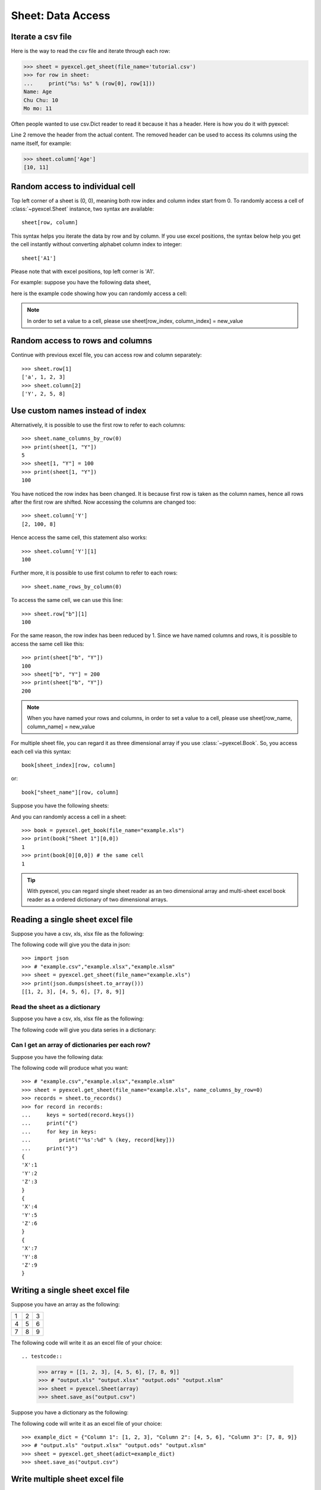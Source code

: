 Sheet: Data Access
===================

Iterate a csv file
----------------------------

Here is the way to read the csv file and iterate through each row:

.. testcode::
   :hide:

   >>> import pyexcel
   >>> pyexcel.save_as(array=[['Name', 'Age'], ['Chu Chu', '10'], ['Mo mo', '11']],
   ...     dest_file_name='tutorial.csv')

.. code-block:: python

    >>> sheet = pyexcel.get_sheet(file_name='tutorial.csv')
    >>> for row in sheet:
    ...     print("%s: %s" % (row[0], row[1]))
    Name: Age
    Chu Chu: 10
    Mo mo: 11

Often people wanted to use csv.Dict reader to read it because it has a header. Here
is how you do it with pyexcel:

.. code-block:: python
   :linenos:

   >>> sheet = pyexcel.get_sheet(file_name='tutorial.csv')
   >>> sheet.name_columns_by_row(0)
   >>> for row in sheet:
   ...     print("%s: %s" % (row[0], row[1]))
   Chu Chu: 10
   Mo mo: 11

Line 2 remove the header from the actual content. The removed header can be used
to access its columns using the name itself, for example:

.. code-block:: python

   >>> sheet.column['Age']
   [10, 11]

.. _access-to-cell:

Random access to individual cell
--------------------------------

Top left corner of a sheet is (0, 0), meaning both row index and column index start from 0. To randomly access a cell of :class:`~pyexcel.Sheet` instance, two syntax are available::

    sheet[row, column]

This syntax helps you iterate the data by row and by column. If you use excel positions, the syntax below help you get the cell instantly without converting alphabet column index to integer::

    sheet['A1']


Please note that with excel positions, top left corner is 'A1'.

For example: suppose you have the following data sheet,

.. pyexcel-table::

   ---pyexcel:example data---
   Example,X,Y,Z
   a,1,2,3
   b,4,5,6
   c,7,8,9


here is the example code showing how you can randomly access a cell:

.. testcode::
   :hide:

   >>> data = [['Example', 'X', 'Y', 'Z'], ['a', 1, 2, 3],['b', 4, 5, 6],['c', 7, 8, 9]]
   >>> s = pyexcel.Sheet(data)
   >>> s.save_as("example.xls")

.. testcode::

   >>> sheet = pyexcel.get_sheet(file_name="example.xls")
   >>> sheet.content
   +---------+---+---+---+
   | Example | X | Y | Z |
   +---------+---+---+---+
   | a       | 1 | 2 | 3 |
   +---------+---+---+---+
   | b       | 4 | 5 | 6 |
   +---------+---+---+---+
   | c       | 7 | 8 | 9 |
   +---------+---+---+---+
   >>> print(sheet[3, 2])
   8
   >>> print(sheet["D3"])
   6
   >>> sheet[2, 3] = 10
   >>> print(sheet[2, 3])
   10

.. note::

   In order to set a value to a cell, please use sheet[row_index, column_index] = new_value


Random access to rows and columns
---------------------------------

.. testcode::
   :hide:

   >>> sheet[1, 0] = str(sheet[1, 0])
   >>> str(sheet[1,0])
   'a'
   >>> sheet[0, 2] = str(sheet[0, 2])
   >>> sheet[0, 2]
   'Y'

Continue with previous excel file, you can access row and column separately::

    >>> sheet.row[1]
    ['a', 1, 2, 3]
    >>> sheet.column[2]
    ['Y', 2, 5, 8]


Use custom names instead of index
---------------------------------
Alternatively, it is possible to use the first row to refer to each columns::

    >>> sheet.name_columns_by_row(0)
    >>> print(sheet[1, "Y"])
    5
    >>> sheet[1, "Y"] = 100
    >>> print(sheet[1, "Y"])
    100

You have noticed the row index has been changed. It is because first row is taken as the column names, hence all rows after the first row are shifted. Now accessing the columns are changed too::

    >>> sheet.column['Y']
    [2, 100, 8]

Hence access the same cell, this statement also works::

    >>> sheet.column['Y'][1]
    100

Further more, it is possible to use first column to refer to each rows::

    >>> sheet.name_rows_by_column(0)

To access the same cell, we can use this line::

    >>> sheet.row["b"][1]
    100

For the same reason, the row index has been reduced by 1. Since we have named columns and rows, it is possible to access the same cell like this::

    >>> print(sheet["b", "Y"])
    100
    >>> sheet["b", "Y"] = 200
    >>> print(sheet["b", "Y"])
    200

.. note::

   When you have named your rows and columns, in order to set a value to a cell, please use sheet[row_name, column_name] = new_value


For multiple sheet file, you can regard it as three dimensional array if you use :class:`~pyexcel.Book`. So, you access each cell via this syntax::

    book[sheet_index][row, column]

or::

    book["sheet_name"][row, column]

Suppose you have the following sheets:

.. pyexcel-table::

   ---pyexcel:Sheet 1---
   1,2,3
   4,5,6
   7,8,9
   ---pyexcel---
   ---pyexcel:Sheet 2---
   X,Y,Z
   1,2,3
   4,5,6
   ---pyexcel---
   ---pyexcel:Sheet 3---
   O,P,Q
   3,2,1
   4,3,2

.. testcode::
   :hide:

   >>> data = {
   ...      'Sheet 1':
   ...          [
   ...              [1.0, 2.0, 3.0],
   ...              [4.0, 5.0, 6.0],
   ...              [7.0, 8.0, 9.0]
   ...          ],
   ...      'Sheet 2':
   ...          [
   ...              ['X', 'Y', 'Z'],
   ...              [1.0, 2.0, 3.0],
   ...              [4.0, 5.0, 6.0]
   ...          ],
   ...      'Sheet 3':
   ...          [
   ...              ['O', 'P', 'Q'],
   ...              [3.0, 2.0, 1.0],
   ...              [4.0, 3.0, 2.0]
   ...          ]
   ...  }
   >>> book = pyexcel.Book(data)
   >>> book.save_as("example.xls")

And you can randomly access a cell in a sheet::

    >>> book = pyexcel.get_book(file_name="example.xls")
    >>> print(book["Sheet 1"][0,0])
    1
    >>> print(book[0][0,0]) # the same cell
    1

.. TIP::
  With pyexcel, you can regard single sheet reader as an two dimensional array and multi-sheet excel book reader as a ordered dictionary of two dimensional arrays.


Reading a single sheet excel file
---------------------------------
Suppose you have a csv, xls, xlsx file as the following:


.. pyexcel-table::

   ---pyexcel:example data---
   1,2,3
   4,5,6
   7,8,9

.. testcode::
   :hide:

   >>> data = [[1, 2, 3], [4, 5, 6], [7, 8, 9]]
   >>> s = pyexcel.Sheet(data)
   >>> s.save_as("example.xls")

The following code will give you the data in json::

    >>> import json
    >>> # "example.csv","example.xlsx","example.xlsm"
    >>> sheet = pyexcel.get_sheet(file_name="example.xls")
    >>> print(json.dumps(sheet.to_array()))
    [[1, 2, 3], [4, 5, 6], [7, 8, 9]]

Read the sheet as a dictionary
******************************
Suppose you have a csv, xls, xlsx file as the following:


.. pyexcel-table::

   ---pyexcel:data with columns---
   Column 1,Column 2,Column 3
   1,4,7
   2,5,8
   3,6,9

.. testcode::
   :hide:

   >>> data = [
   ...      ["Column 1", "Column 2", "Column 3"],
   ...      [1, 2, 3],
   ...      [4, 5, 6],
   ...      [7, 8, 9]
   ...  ]
   >>> s = pyexcel.Sheet(data)
   >>> s.save_as("example_series.xls")


The following code will give you data series in a dictionary:

.. testcode::

   >>> # "example.xls","example.xlsx","example.xlsm"
   >>> sheet = pyexcel.get_sheet(file_name="example_series.xls", name_columns_by_row=0)

.. testcode::
   :hide:

   >>> sheet.colnames = [ str(name) for name in sheet.colnames]

.. testcode::

    >>> sheet.to_dict()
    OrderedDict([('Column 1', [1, 4, 7]), ('Column 2', [2, 5, 8]), ('Column 3', [3, 6, 9])])

Can I get an array of dictionaries per each row?
*************************************************

Suppose you have the following data:

.. pyexcel-table::

   ---pyexcel:data with columns---
   X,Y,Z
   1,2,3
   4,5,6
   7,8,9

.. testcode::
   :hide:

   >>> data = [['X', 'Y', 'Z'], [1, 2, 3],[4, 5, 6],[7, 8, 9]]
   >>> s = pyexcel.Sheet(data)
   >>> s.save_as("example.xls")

The following code will produce what you want::

    >>> # "example.csv","example.xlsx","example.xlsm"
    >>> sheet = pyexcel.get_sheet(file_name="example.xls", name_columns_by_row=0)
    >>> records = sheet.to_records()
    >>> for record in records:
    ...     keys = sorted(record.keys())
    ...     print("{")
    ...     for key in keys:
    ...         print("'%s':%d" % (key, record[key]))
    ...     print("}")
    {
    'X':1
    'Y':2
    'Z':3
    }
    {
    'X':4
    'Y':5
    'Z':6
    }
    {
    'X':7
    'Y':8
    'Z':9
    }


Writing a single sheet excel file
---------------------------------

Suppose you have an array as the following:

= = =
1 2 3
4 5 6
7 8 9
= = =

The following code will write it as an excel file of your choice::


.. testcode::


    >>> array = [[1, 2, 3], [4, 5, 6], [7, 8, 9]]
    >>> # "output.xls" "output.xlsx" "output.ods" "output.xlsm"
    >>> sheet = pyexcel.Sheet(array)
    >>> sheet.save_as("output.csv")


Suppose you have a dictionary as the following:

.. pyexcel-table::

   ---pyexcel:data with columns---
   Column 1,Column 2,Column 3
   1,4,7
   2,5,8
   3,6,9

The following code will write it as an excel file of your choice::


    >>> example_dict = {"Column 1": [1, 2, 3], "Column 2": [4, 5, 6], "Column 3": [7, 8, 9]}
    >>> # "output.xls" "output.xlsx" "output.ods" "output.xlsm"
    >>> sheet = pyexcel.get_sheet(adict=example_dict)
    >>> sheet.save_as("output.csv")


Write multiple sheet excel file
-------------------------------

Suppose you have previous data as a dictionary and you want to save it as multiple sheet excel file::

    >>> content = {
    ...     'Sheet 1':
    ...         [
    ...             [1.0, 2.0, 3.0],
    ...             [4.0, 5.0, 6.0],
    ...             [7.0, 8.0, 9.0]
    ...         ],
    ...     'Sheet 2':
    ...         [
    ...             ['X', 'Y', 'Z'],
    ...             [1.0, 2.0, 3.0],
    ...             [4.0, 5.0, 6.0]
    ...         ],
    ...     'Sheet 3':
    ...         [
    ...             ['O', 'P', 'Q'],
    ...             [3.0, 2.0, 1.0],
    ...             [4.0, 3.0, 2.0]
    ...         ]
    ... }
    >>> book = pyexcel.get_book(bookdict=content)
    >>> book.save_as("output.xls")

You shall get a xls file


Read multiple sheet excel file
------------------------------

Let's read the previous file back:

    >>> book = pyexcel.get_book(file_name="output.xls")
    >>> sheets = book.to_dict()
    >>> for name in sheets.keys():
    ...     print(name)
    Sheet 1
    Sheet 2
    Sheet 3

Work with data series in a single sheet
---------------------------------------

Suppose you have the following data in any of the supported excel formats again:

.. pyexcel-table::

   ---pyexcel:data with columns---
   Column 1,Column 2,Column 3
   1,4,7
   2,5,8
   3,6,9

.. testcode::

   >>> sheet = pyexcel.get_sheet(file_name="example_series.xls", name_columns_by_row=0)

.. testcode::
   :hide:

   >>> sheet.colnames = [ str(name) for name in sheet.colnames]


Play with data
**************

You can get headers::

    >>> print(list(sheet.colnames))
    ['Column 1', 'Column 2', 'Column 3']

You can use a utility function to get all in a dictionary::

    >>> sheet.to_dict()
    OrderedDict([('Column 1', [1, 4, 7]), ('Column 2', [2, 5, 8]), ('Column 3', [3, 6, 9])])

Maybe you want to get only the data without the column headers. You can call :meth:`~pyexcel.Sheet.rows()` instead::

    >>> list(sheet.rows())
    [[1, 2, 3], [4, 5, 6], [7, 8, 9]]

You can get data from the bottom to the top one by calling :meth:`~pyexcel.Sheet.rrows()` instead::

    >>> list(sheet.rrows())
    [[7, 8, 9], [4, 5, 6], [1, 2, 3]]

You might want the data arranged vertically. You can call :meth:`~pyexcel.Sheet.columns()` instead::

    >>> list(sheet.columns())
    [[1, 4, 7], [2, 5, 8], [3, 6, 9]]

You can get columns in reverse sequence as well by calling :meth:`~pyexcel.Sheet.rcolumns()` instead::

    >>> list(sheet.rcolumns())
    [[3, 6, 9], [2, 5, 8], [1, 4, 7]]

Do you want to flatten the data? You can get the content in one dimensional array. If you are interested in playing with one dimensional enumeration, you can check out these functions :meth:`~pyexcel.Sheet.enumerate`, :meth:`~pyexcel.Sheet.reverse`, :meth:`~pyexcel.Sheet.vertical`, and :meth:`~pyexcel.Sheet.rvertical()`::

    >>> list(sheet.enumerate())
    [1, 2, 3, 4, 5, 6, 7, 8, 9]
    >>> list(sheet.reverse())
    [9, 8, 7, 6, 5, 4, 3, 2, 1]
    >>> list(sheet.vertical())
    [1, 4, 7, 2, 5, 8, 3, 6, 9]
    >>> list(sheet.rvertical())
    [9, 6, 3, 8, 5, 2, 7, 4, 1]



.. testcode::
   :hide:

   >>> import os
   >>> os.unlink("output.xls")
   >>> os.unlink("output.csv")
   >>> os.unlink("example.xls")
   >>> os.unlink("example_series.xls")
